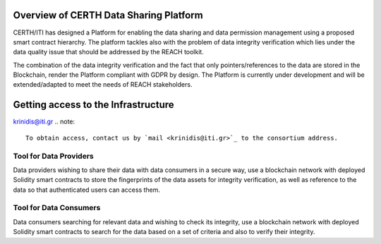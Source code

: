 Overview of CERTH Data Sharing Platform
=======================================

CERTH/ITI has designed a Platform for enabling the data sharing and data permission management using a proposed smart contract hierarchy. The platform tackles also with the problem of data integrity verification which lies under the data quality issue that should be addressed by the REACH toolkit. 

The combination of the data integrity verification and the fact that only pointers/references to the data are stored in the Blockchain, render the Platform compliant with GDPR by design. The Platform is currently under development and will be extended/adapted to meet the needs of REACH stakeholders.

Getting access to the Infrastructure
====================================
krinidis@iti.gr
.. note:: 
  To obtain access, contact us by `mail <krinidis@iti.gr>`_ to the consortium address.
  
Tool for Data Providers
-----------------------
Data providers wishing to share their data with data consumers in a secure way, use a blockchain network with deployed Solidity smart contracts to store the fingerprints of the data assets for integrity verification, as well as reference to the data so that authenticated users can access them.

Tool for Data Consumers
-----------------------
Data consumers searching for relevant data and wishing to check its integrity, use a blockchain network with deployed Solidity smart contracts to search for the data based on a set of criteria and also to verify their integrity.

